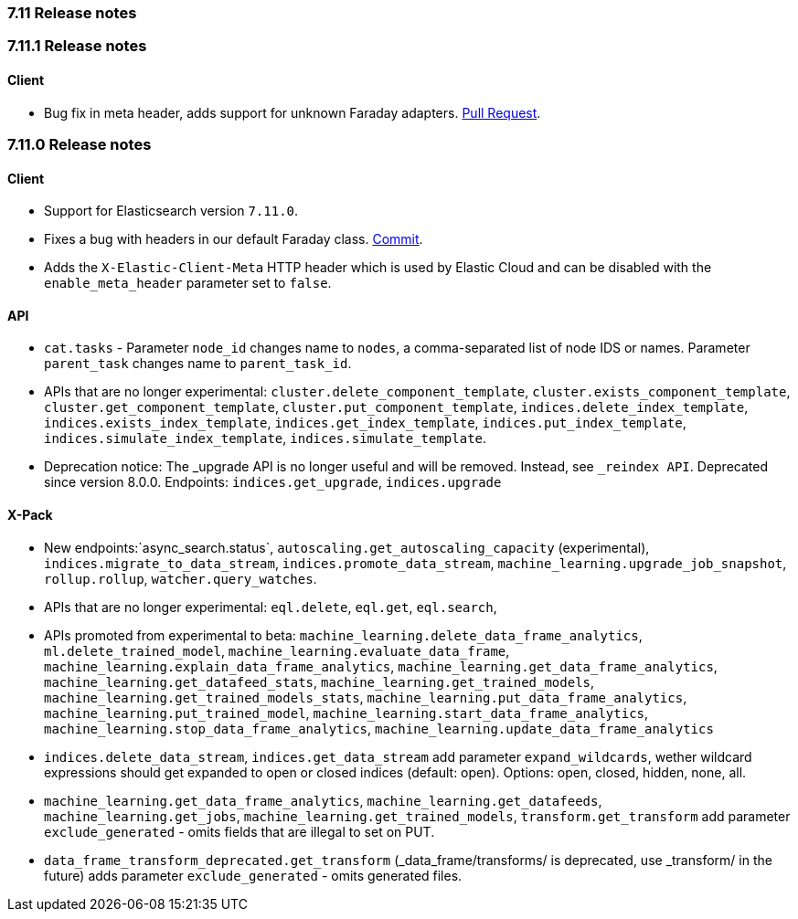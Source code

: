 [[release_notes_711]]
=== 7.11 Release notes

[discrete]
[[release_notes_7111]]
=== 7.11.1 Release notes

[discrete]
==== Client

* Bug fix in meta header, adds support for unknown Faraday adapters. https://github.com/elastic/elasticsearch-ruby/pull/1204[Pull Request].

[discrete]
[[release_notes_7110]]
=== 7.11.0 Release notes

[discrete]
==== Client

- Support for Elasticsearch version `7.11.0`.
- Fixes a bug with headers in our default Faraday class. https://github.com/elastic/elasticsearch-ruby/commit/9c4afc452467cc6344359b54b98bbe5af1469219[Commit].
- Adds the `X-Elastic-Client-Meta` HTTP header which is used by Elastic Cloud and can be disabled with the `enable_meta_header` parameter set to `false`.


[discrete]
==== API

- `cat.tasks` - Parameter `node_id` changes name to `nodes`, a comma-separated list of node IDS or names. Parameter `parent_task` changes name to `parent_task_id`.
- APIs that are no longer experimental: `cluster.delete_component_template`, `cluster.exists_component_template`, `cluster.get_component_template`, `cluster.put_component_template`, `indices.delete_index_template`, `indices.exists_index_template`, `indices.get_index_template`, `indices.put_index_template`, `indices.simulate_index_template`, `indices.simulate_template`.
- Deprecation notice: The _upgrade API is no longer useful and will be removed. Instead, see `_reindex API`. Deprecated since version 8.0.0. Endpoints: `indices.get_upgrade`, `indices.upgrade`

[discrete]
==== X-Pack

- New endpoints:`async_search.status`, `autoscaling.get_autoscaling_capacity` (experimental), `indices.migrate_to_data_stream`, `indices.promote_data_stream`, `machine_learning.upgrade_job_snapshot`, `rollup.rollup`, `watcher.query_watches`.
- APIs that are no longer experimental: `eql.delete`, `eql.get`, `eql.search`,
- APIs promoted from experimental to beta: `machine_learning.delete_data_frame_analytics`, `ml.delete_trained_model`, `machine_learning.evaluate_data_frame`, `machine_learning.explain_data_frame_analytics`, `machine_learning.get_data_frame_analytics`, `machine_learning.get_datafeed_stats`, `machine_learning.get_trained_models`, `machine_learning.get_trained_models_stats`, `machine_learning.put_data_frame_analytics`, `machine_learning.put_trained_model`, `machine_learning.start_data_frame_analytics`, `machine_learning.stop_data_frame_analytics`, `machine_learning.update_data_frame_analytics`
- `indices.delete_data_stream`, `indices.get_data_stream` add parameter `expand_wildcards`, wether wildcard expressions should get expanded to open or closed indices (default: open). Options: open, closed, hidden, none, all.
- `machine_learning.get_data_frame_analytics`, `machine_learning.get_datafeeds`, `machine_learning.get_jobs`, `machine_learning.get_trained_models`, `transform.get_transform` add parameter `exclude_generated` - omits fields that are illegal to set on PUT.
- `data_frame_transform_deprecated.get_transform` (_data_frame/transforms/ is deprecated, use _transform/ in the future) adds parameter `exclude_generated` - omits generated files.
